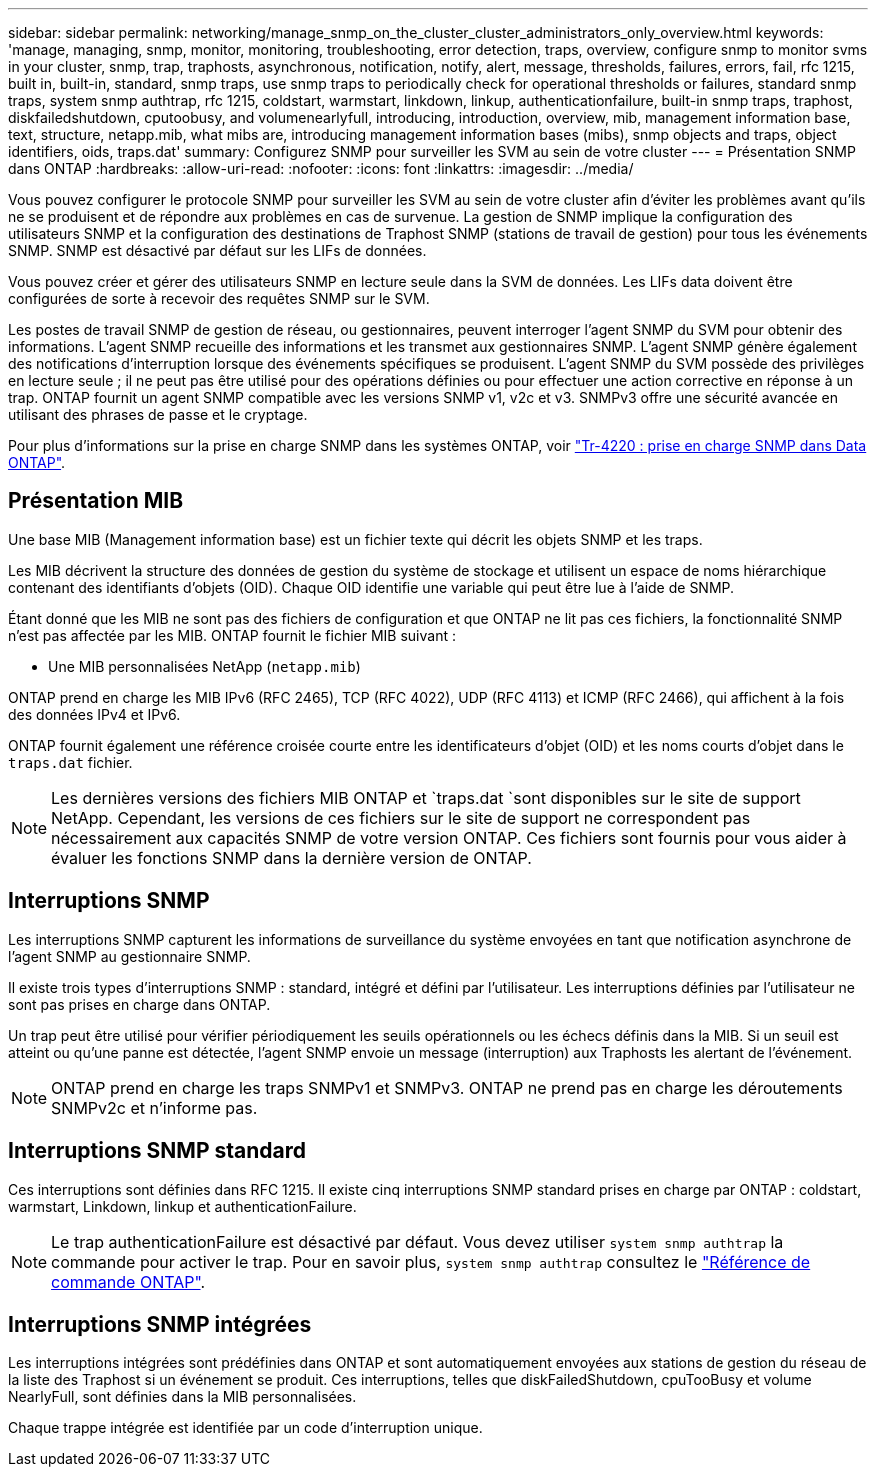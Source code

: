 ---
sidebar: sidebar 
permalink: networking/manage_snmp_on_the_cluster_cluster_administrators_only_overview.html 
keywords: 'manage, managing, snmp, monitor, monitoring, troubleshooting, error detection, traps, overview, configure snmp to monitor svms in your cluster, snmp, trap, traphosts, asynchronous, notification, notify, alert, message, thresholds, failures, errors, fail, rfc 1215, built in, built-in, standard, snmp traps, use snmp traps to periodically check for operational thresholds or failures, standard snmp traps, system snmp authtrap, rfc 1215, coldstart, warmstart, linkdown, linkup, authenticationfailure, built-in snmp traps, traphost, diskfailedshutdown, cputoobusy, and volumenearlyfull, introducing, introduction, overview, mib, management information base, text, structure, netapp.mib, what mibs are, introducing management information bases (mibs), snmp objects and traps, object identifiers, oids, traps.dat' 
summary: Configurez SNMP pour surveiller les SVM au sein de votre cluster 
---
= Présentation SNMP dans ONTAP
:hardbreaks:
:allow-uri-read: 
:nofooter: 
:icons: font
:linkattrs: 
:imagesdir: ../media/


[role="lead"]
Vous pouvez configurer le protocole SNMP pour surveiller les SVM au sein de votre cluster afin d'éviter les problèmes avant qu'ils ne se produisent et de répondre aux problèmes en cas de survenue. La gestion de SNMP implique la configuration des utilisateurs SNMP et la configuration des destinations de Traphost SNMP (stations de travail de gestion) pour tous les événements SNMP. SNMP est désactivé par défaut sur les LIFs de données.

Vous pouvez créer et gérer des utilisateurs SNMP en lecture seule dans la SVM de données. Les LIFs data doivent être configurées de sorte à recevoir des requêtes SNMP sur le SVM.

Les postes de travail SNMP de gestion de réseau, ou gestionnaires, peuvent interroger l'agent SNMP du SVM pour obtenir des informations. L'agent SNMP recueille des informations et les transmet aux gestionnaires SNMP. L'agent SNMP génère également des notifications d'interruption lorsque des événements spécifiques se produisent. L'agent SNMP du SVM possède des privilèges en lecture seule ; il ne peut pas être utilisé pour des opérations définies ou pour effectuer une action corrective en réponse à un trap. ONTAP fournit un agent SNMP compatible avec les versions SNMP v1, v2c et v3. SNMPv3 offre une sécurité avancée en utilisant des phrases de passe et le cryptage.

Pour plus d'informations sur la prise en charge SNMP dans les systèmes ONTAP, voir https://www.netapp.com/pdf.html?item=/media/16417-tr-4220pdf.pdf["Tr-4220 : prise en charge SNMP dans Data ONTAP"^].



== Présentation MIB

Une base MIB (Management information base) est un fichier texte qui décrit les objets SNMP et les traps.

Les MIB décrivent la structure des données de gestion du système de stockage et utilisent un espace de noms hiérarchique contenant des identifiants d'objets (OID). Chaque OID identifie une variable qui peut être lue à l'aide de SNMP.

Étant donné que les MIB ne sont pas des fichiers de configuration et que ONTAP ne lit pas ces fichiers, la fonctionnalité SNMP n'est pas affectée par les MIB. ONTAP fournit le fichier MIB suivant :

* Une MIB personnalisées NetApp (`netapp.mib`)


ONTAP prend en charge les MIB IPv6 (RFC 2465), TCP (RFC 4022), UDP (RFC 4113) et ICMP (RFC 2466), qui affichent à la fois des données IPv4 et IPv6.

ONTAP fournit également une référence croisée courte entre les identificateurs d'objet (OID) et les noms courts d'objet dans le `traps.dat` fichier.


NOTE: Les dernières versions des fichiers MIB ONTAP et `traps.dat `sont disponibles sur le site de support NetApp. Cependant, les versions de ces fichiers sur le site de support ne correspondent pas nécessairement aux capacités SNMP de votre version ONTAP. Ces fichiers sont fournis pour vous aider à évaluer les fonctions SNMP dans la dernière version de ONTAP.



== Interruptions SNMP

Les interruptions SNMP capturent les informations de surveillance du système envoyées en tant que notification asynchrone de l'agent SNMP au gestionnaire SNMP.

Il existe trois types d'interruptions SNMP : standard, intégré et défini par l'utilisateur. Les interruptions définies par l'utilisateur ne sont pas prises en charge dans ONTAP.

Un trap peut être utilisé pour vérifier périodiquement les seuils opérationnels ou les échecs définis dans la MIB. Si un seuil est atteint ou qu'une panne est détectée, l'agent SNMP envoie un message (interruption) aux Traphosts les alertant de l'événement.


NOTE: ONTAP prend en charge les traps SNMPv1 et SNMPv3. ONTAP ne prend pas en charge les déroutements SNMPv2c et n'informe pas.



== Interruptions SNMP standard

Ces interruptions sont définies dans RFC 1215. Il existe cinq interruptions SNMP standard prises en charge par ONTAP : coldstart, warmstart, Linkdown, linkup et authenticationFailure.


NOTE: Le trap authenticationFailure est désactivé par défaut. Vous devez utiliser `system snmp authtrap` la commande pour activer le trap. Pour en savoir plus, `system snmp authtrap` consultez le link:https://docs.netapp.com/us-en/ontap-cli/system-snmp-authtrap.html["Référence de commande ONTAP"^].



== Interruptions SNMP intégrées

Les interruptions intégrées sont prédéfinies dans ONTAP et sont automatiquement envoyées aux stations de gestion du réseau de la liste des Traphost si un événement se produit. Ces interruptions, telles que diskFailedShutdown, cpuTooBusy et volume NearlyFull, sont définies dans la MIB personnalisées.

Chaque trappe intégrée est identifiée par un code d'interruption unique.

